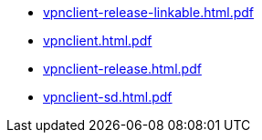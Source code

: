 * https://commoncriteria.github.io/vpnclient/release-2.5/vpnclient-release-linkable.html.pdf[vpnclient-release-linkable.html.pdf]
* https://commoncriteria.github.io/vpnclient/release-2.5/vpnclient.html.pdf[vpnclient.html.pdf]
* https://commoncriteria.github.io/vpnclient/release-2.5/vpnclient-release.html.pdf[vpnclient-release.html.pdf]
* https://commoncriteria.github.io/vpnclient/release-2.5/vpnclient-sd.html.pdf[vpnclient-sd.html.pdf]
